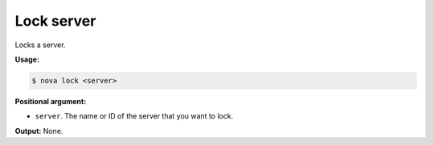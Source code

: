 .. _nc-sa-lock-server:

Lock server
^^^^^^^^^^^^^^^^^^^^^^^^^^^^^^^^^^^^^^^^^^^^^^^^^^^^^^^^^^^^^^^^^^^^^^^^^^^^^^^^

Locks a server.

**Usage:**

.. code::  

    $ nova lock <server>

**Positional argument:**

-  ``server``. The name or ID of the server that you want to lock.

**Output:** None.
